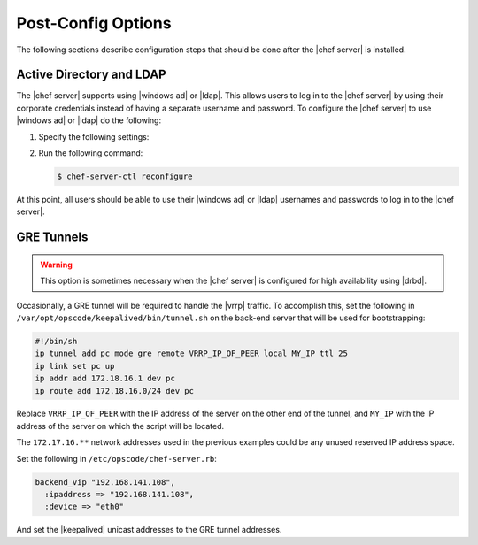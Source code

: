 =====================================================
Post-Config Options
=====================================================

The following sections describe configuration steps that should be done after the |chef server| is installed.


Active Directory and LDAP
=====================================================
The |chef server| supports using |windows ad| or |ldap|. This allows users to log in to the |chef server| by using their corporate credentials instead of having a separate username and password. To configure the |chef server| to use |windows ad| or |ldap| do the following:

#. Specify the following settings:

   .. include:: ../../includes_config/includes_config_rb_server_settings_ldap.rst

#. Run the following command:
  
   .. code-block:: bash
      
      $ chef-server-ctl reconfigure

At this point, all users should be able to use their |windows ad| or |ldap| usernames and passwords to log in to the |chef server|.


GRE Tunnels
=====================================================

.. warning:: This option is sometimes necessary when the |chef server| is configured for high availability using |drbd|.

Occasionally, a GRE tunnel will be required to handle the |vrrp| traffic. To accomplish this, set the following in ``/var/opt/opscode/keepalived/bin/tunnel.sh`` on the back-end server that will be used for bootstrapping:

.. code-block:: bash

   #!/bin/sh
   ip tunnel add pc mode gre remote VRRP_IP_OF_PEER local MY_IP ttl 25
   ip link set pc up
   ip addr add 172.18.16.1 dev pc
   ip route add 172.18.16.0/24 dev pc

Replace ``VRRP_IP_OF_PEER`` with the IP address of the server on the other end of the tunnel, and ``MY_IP`` with the IP address of the server on which the script will be located.

The ``172.17.16.**`` network addresses used in the previous examples could be any unused reserved IP address space.

Set the following in ``/etc/opscode/chef-server.rb``:

.. code-block:: ruby

   backend_vip "192.168.141.108",
     :ipaddress => "192.168.141.108",
     :device => "eth0"

And set the |keepalived| unicast addresses to the GRE tunnel addresses.